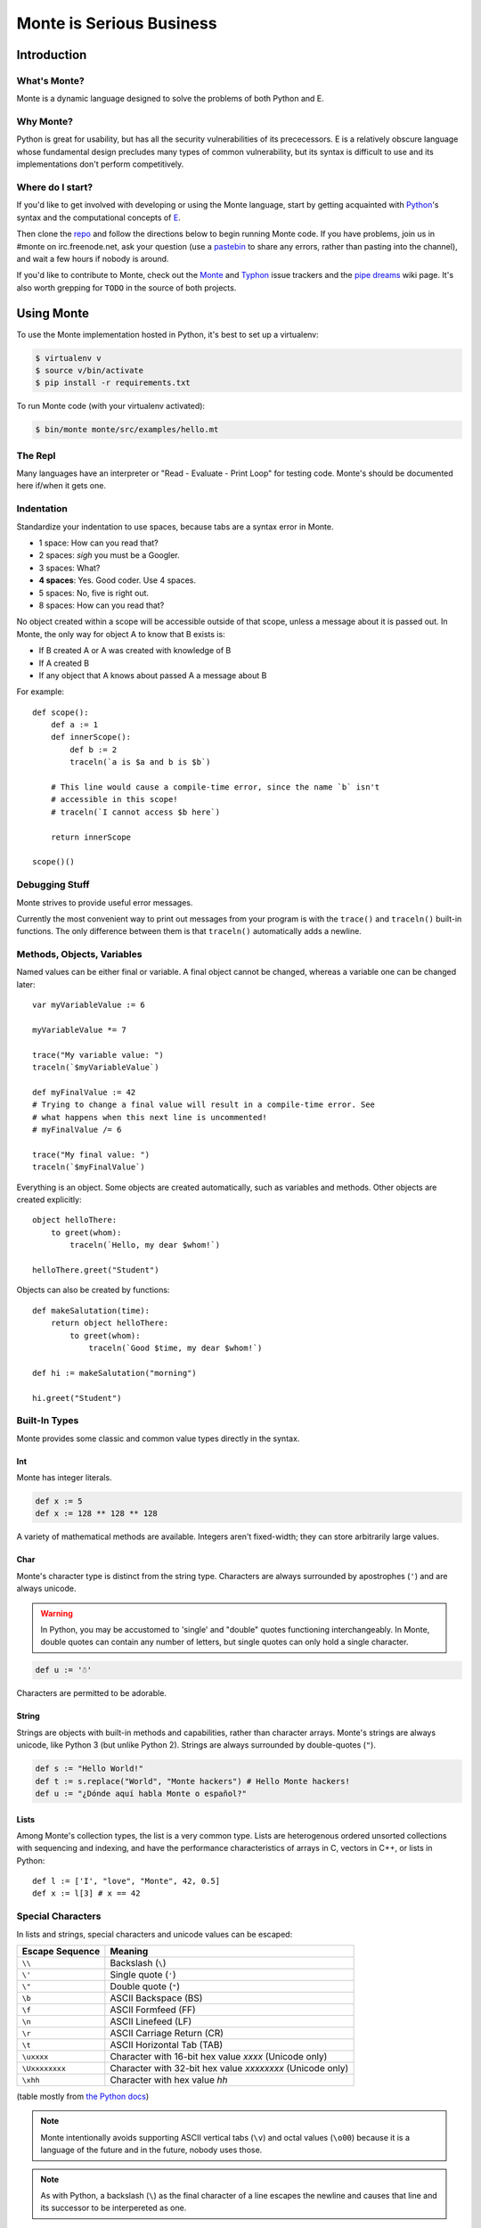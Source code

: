 =========================
Monte is Serious Business
=========================

Introduction
============

What's Monte?
-------------

Monte is a dynamic language designed to solve the problems of both Python and E.

Why Monte?
----------

Python is great for usability, but has all the security vulnerabilities of its
prececessors. E is a relatively obscure language whose fundamental design
precludes many types of common vulnerability, but its syntax is difficult to
use and its implementations don't perform competitively.

Where do I start?
-----------------

If you'd like to get involved with developing or using the Monte language,
start by getting acquainted with Python_'s syntax and the computational
concepts of E_. 

Then clone the repo_ and follow the directions below to begin running Monte
code. If you have problems, join us in #monte on irc.freenode.net, ask your
question (use a pastebin_ to share any errors, rather than pasting into the
channel), and wait a few hours if nobody is around. 

If you'd like to contribute to Monte, check out the Monte_ and Typhon_ issue
trackers and the `pipe dreams`_ wiki page. It's also worth grepping for
``TODO`` in the source of both projects. 

.. _Monte: https://github.com/monte-language/monte/issues
.. _Typhon: https://github.com/monte-language/typhon/issues
.. _pipe dreams: https://github.com/monte-language/monte/wiki/Pipe-Dreams
.. _Python: https://docs.python.org/2/tutorial/
.. _E: http://www.skyhunter.com/marcs/ewalnut.html
.. _repo: https://github.com/monte-language/monte
.. _pastebin: http://bpaste.net/

Using Monte
===========

To use the Monte implementation hosted in Python, it's best to set up a
virtualenv:

.. code-block:: console

    $ virtualenv v
    $ source v/bin/activate
    $ pip install -r requirements.txt

To run Monte code (with your virtualenv activated):

.. code-block:: console

    $ bin/monte monte/src/examples/hello.mt

The Repl
--------

Many languages have an interpreter or "Read - Evaluate - Print Loop" for
testing code. Monte's should be documented here if/when it gets one.

Indentation
-----------

Standardize your indentation to use spaces, because tabs are a syntax error in
Monte.

* 1 space: How can you read that?
* 2 spaces: *sigh* you must be a Googler.
* 3 spaces: What?
* **4 spaces**: Yes. Good coder. Use 4 spaces.
* 5 spaces: No, five is right out.
* 8 spaces: How can you read that?

No object created within a scope will be accessible outside of that scope,
unless a message about it is passed out. In Monte, the only way for object A
to know that B exists is:

* If B created A or A was created with knowledge of B
* If A created B
* If any object that A knows about passed A a message about B

For example::

    def scope():
        def a := 1
        def innerScope():
            def b := 2
            traceln(`a is $a and b is $b`)

        # This line would cause a compile-time error, since the name `b` isn't
        # accessible in this scope!
        # traceln(`I cannot access $b here`)

        return innerScope

    scope()()

Debugging Stuff
---------------

Monte strives to provide useful error messages.

Currently the most convenient way to print out messages from your program is
with the ``trace()`` and ``traceln()`` built-in functions. The only difference
between them is that ``traceln()`` automatically adds a newline.

Methods, Objects, Variables
---------------------------

Named values can be either final or variable. A final object cannot be
changed, whereas a variable one can be changed later::

    var myVariableValue := 6

    myVariableValue *= 7

    trace("My variable value: ")
    traceln(`$myVariableValue`)

    def myFinalValue := 42
    # Trying to change a final value will result in a compile-time error. See
    # what happens when this next line is uncommented!
    # myFinalValue /= 6

    trace("My final value: ")
    traceln(`$myFinalValue`)

Everything is an object. Some objects are created automatically, such as
variables and methods. Other objects are created explicitly::

    object helloThere:
        to greet(whom):
            traceln(`Hello, my dear $whom!`)

    helloThere.greet("Student")

Objects can also be created by functions::

    def makeSalutation(time):
        return object helloThere:
            to greet(whom):
                traceln(`Good $time, my dear $whom!`)

    def hi := makeSalutation("morning")

    hi.greet("Student")

Built-In Types
--------------

Monte provides some classic and common value types directly in the syntax.

Int
~~~

Monte has integer literals. 

.. code-block:: monte

    def x := 5
    def x := 128 ** 128 ** 128

A variety of mathematical methods are available. Integers aren't fixed-width;
they can store arbitrarily large values. 

Char
~~~~

Monte's character type is distinct from the string type. Characters are always
surrounded by apostrophes (``'``) and are always unicode.

.. warning:: 

    In Python, you may be accustomed to 'single' and "double" quotes
    functioning interchangeably. In Monte, double quotes can contain any
    number of letters, but single quotes can only hold a single character. 

.. code-block:: monte

    def u := '☃'

Characters are permitted to be adorable.

String
~~~~~~

Strings are objects with built-in methods and capabilities, rather than
character arrays. Monte's strings are always unicode, like Python 3 (but
unlike Python 2). Strings are always surrounded by double-quotes (``"``).

.. code-block:: monte

    def s := "Hello World!"
    def t := s.replace("World", "Monte hackers") # Hello Monte hackers!
    def u := "¿Dónde aquí habla Monte o español?"

Lists
~~~~~

Among Monte's collection types, the list is a very common type. Lists are
heterogenous ordered unsorted collections with sequencing and indexing, and
have the performance characteristics of arrays in C, vectors in C++, or lists
in Python::

    def l := ['I', "love", "Monte", 42, 0.5]
    def x := l[3] # x == 42

Special Characters
------------------

In lists and strings, special characters and unicode values can be escaped: 

+-----------------+---------------------------------+
| Escape Sequence | Meaning                         |
+=================+=================================+
| ``\\``          | Backslash (``\``)               |
+-----------------+---------------------------------+
| ``\'``          | Single quote (``'``)            |
+-----------------+---------------------------------+
| ``\"``          | Double quote (``"``)            |
+-----------------+---------------------------------+
| ``\b``          | ASCII Backspace (BS)            |
+-----------------+---------------------------------+
| ``\f``          | ASCII Formfeed (FF)             |
+-----------------+---------------------------------+
| ``\n``          | ASCII Linefeed (LF)             |
+-----------------+---------------------------------+
| ``\r``          | ASCII Carriage Return (CR)      |
+-----------------+---------------------------------+
| ``\t``          | ASCII Horizontal Tab (TAB)      |
+-----------------+---------------------------------+
| ``\uxxxx``      | Character with 16-bit hex value |
|                 | *xxxx* (Unicode only)           |
+-----------------+---------------------------------+
| ``\Uxxxxxxxx``  | Character with 32-bit hex value |
|                 | *xxxxxxxx* (Unicode only)       |
+-----------------+---------------------------------+
| ``\xhh``        | Character with hex value *hh*   |
+-----------------+---------------------------------+

(table mostly from `the Python docs <https://docs.python.org/2/_sources/reference/lexical_analysis.txt>`_)

.. note:: 

    Monte intentionally avoids supporting ASCII vertical tabs (``\v``) and
    octal values (``\o00``) because it is a language of the future and in the
    future, nobody uses those. 

.. note::

    As with Python, a backslash (``\``) as the final character of a line
    escapes the newline and causes that line and its successor to be
    interpereted as one.


Data Structures
---------------

Monte has lists built in natively, and various other data structures
implemented in the language.

Monte Modules
-------------

A Monte module is a single file. The last statement in the file describes what
it exports. If the last statement in a file defines a method or object, that
method or object is what you get when you import it. If you want to export
several objects from the same file, the last line in the file should simply be
a list of their names.

To import a module, simply use `def bar = import("foo")` where the filename of
the module is foo.mt. See the files module.mt and imports.mt for an example of
how to export and import objects.

Testing
-------

.. note:: Tests are not automatically discovered at present. You need to add
    your test to a package.mt file for it to be run correctly.

Unit tests are essential to writing good code. Monte's testing framework is
designed to make it simple to write and run good tests. See the testing.mt_
module for a simple example. Note that for more complex objects, you may need
to implement an `_uncall()` method which describes how to recreate the object
out of Monte's built-in primitives. Additionally, such objects will need to
implement the Selfless interface in order to guarantee they won't have mutable
state so that they can be compared.

To test the Python tools surrounding Monte, use Trial. For instance, ``trial
monte.test.test_ast`` (when run from the root of the project) will run the ast
tests.

.. _testing.mt: https://github.com/monte-language/monte/blob/master/monte/src/examples/testing.mt
